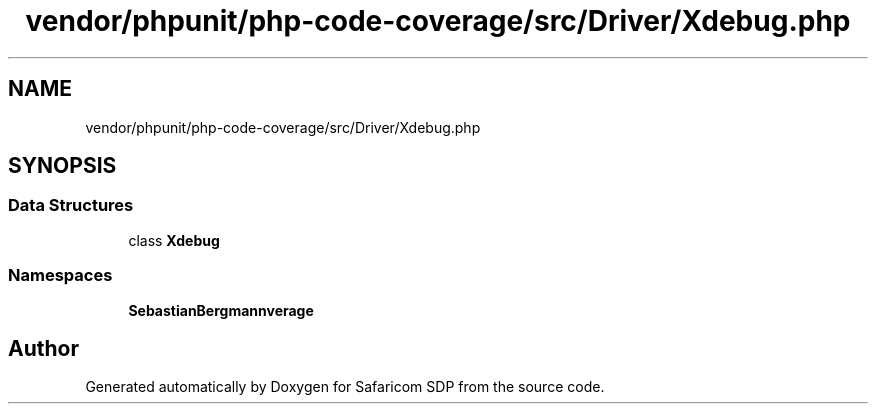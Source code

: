 .TH "vendor/phpunit/php-code-coverage/src/Driver/Xdebug.php" 3 "Sat Sep 26 2020" "Safaricom SDP" \" -*- nroff -*-
.ad l
.nh
.SH NAME
vendor/phpunit/php-code-coverage/src/Driver/Xdebug.php
.SH SYNOPSIS
.br
.PP
.SS "Data Structures"

.in +1c
.ti -1c
.RI "class \fBXdebug\fP"
.br
.in -1c
.SS "Namespaces"

.in +1c
.ti -1c
.RI " \fBSebastianBergmann\\CodeCoverage\\Driver\fP"
.br
.in -1c
.SH "Author"
.PP 
Generated automatically by Doxygen for Safaricom SDP from the source code\&.
